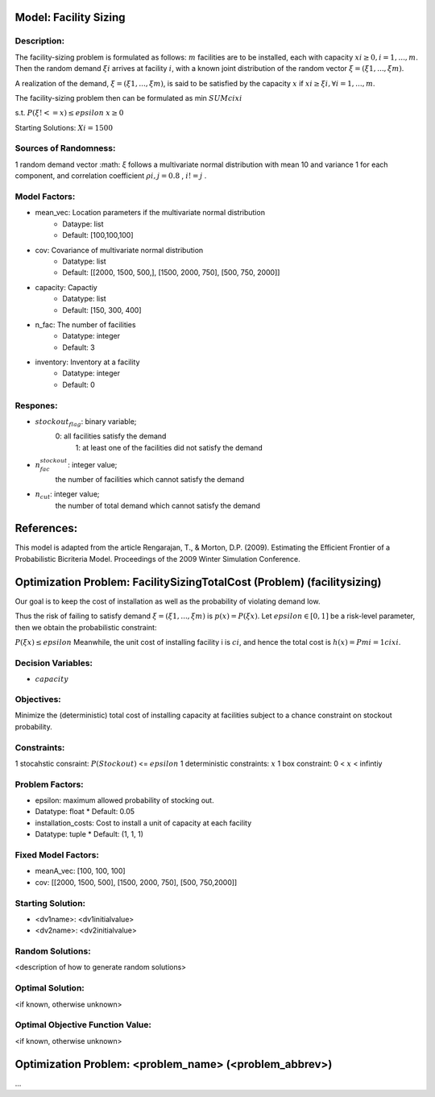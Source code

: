 Model: Facility Sizing
==========================================

Description:
------------

The facility-sizing problem is formulated as follows: :math:`m` facilities are to be installed, each with capacity
:math:`xi ≥ 0, i = 1, . . . , m`. Then the random demand :math:`ξi` arrives at facility :math:`i`, with a known joint distribution
of the random vector :math:`ξ = (ξ1, . . . , ξm)`.

A realization of the demand, :math:`ξ = (ξ1, . . . , ξm)`, is said to be satisfied by the capacity :math:`x` if :math:`xi ≥ ξi, ∀i = 1, . . . , m`. 

The facility-sizing problem then can be formulated as
min :math:`SUM cixi`

s.t. :math:`P(ξ !<= x) ≤ epsilon`
:math:`x ≥ 0`


Starting Solutions: :math:`Xi = 1500` 



Sources of Randomness:
----------------------
1 random demand vector :math: `ξ` follows a multivariate normal distribution with mean
10 and variance 1 for each component, and correlation coefficient :math:`ρi,j = 0.8` , :math:`i != j` .

Model Factors:
--------------
* mean_vec: Location parameters if the multivariate normal distribution
    * Dataype: list
    * Default: [100,100,100]

* cov: Covariance of multivariate normal distribution
    * Datatype: list
    * Default: [[2000, 1500, 500,], [1500, 2000, 750], [500, 750, 2000]]

* capacity: Capactiy
    * Datatype: list
    * Default: [150, 300, 400]

* n_fac: The number of facilities
    * Datatype: integer
    * Default: 3

* inventory: Inventory at a facility 
    * Datatype: integer
    * Default: 0
    
Respones:
---------
* :math:`stockout_flag`: binary variable;
                  0: all facilities satisfy the demand 
                           1: at least one of the facilities did not satisfy the demand

* :math:`n_fac_stockout`: integer value;
                  the number of facilities which cannot satisfy the demand

* :math:`n_cut`: integer value; 
          the number of total demand which cannot satisfy the demand 


References:
===========
This model is adapted from the article Rengarajan, T., & Morton, D.P. (2009). Estimating the Efficient Frontier of a Probabilistic Bicriteria Model. Proceedings of the 2009 Winter Simulation Conference. 




Optimization Problem: FacilitySizingTotalCost (Problem) (facilitysizing)
========================================================

Our goal is to keep the cost of installation as well as the probability of violating demand low. 

Thus the risk of failing to satisfy demand :math:`ξ = (ξ1, . . . , ξm)` is :math:`p(x) = P(ξ  x)`. Let :math:`epsilon ∈ [0, 1]` be a risk-level parameter, then we obtain the probabilistic constraint:

:math:`P(ξ  x) ≤ epsilon`
Meanwhile, the unit cost of installing facility i is :math:`ci`, and hence the total cost is :math:`h(x) = Pmi=1 cixi`. 

Decision Variables:
-------------------
* :math:`capacity` 

Objectives:
-----------
Minimize the (deterministic) total cost of installing capacity at
facilities subject to a chance constraint on stockout probability.

Constraints:
------------
1 stocahstic consraint: :math:`P(Stockout)` <= :math:`epsilon`
1 deterministic constraints: :math:`x`
1 box constraint: 0 < :math:`x` < infintiy

Problem Factors:
----------------
* epsilon: maximum allowed probability of stocking out.
* Datatype: float 
  * Default: 0.05
  
* installation_costs: Cost to install a unit of capacity at each facility 
* Datatype: tuple
  * Default: (1, 1, 1)

Fixed Model Factors:
--------------------
* meanA_vec: [100, 100, 100]

* cov: [[2000, 1500, 500], [1500, 2000, 750], [500, 750,2000]]

Starting Solution: 
------------------
* <dv1name>: <dv1initialvalue>

* <dv2name>: <dv2initialvalue>

Random Solutions: 
------------------
<description of how to generate random solutions>

Optimal Solution:
-----------------
<if known, otherwise unknown>

Optimal Objective Function Value:
---------------------------------
<if known, otherwise unknown>


Optimization Problem: <problem_name> (<problem_abbrev>)
========================================================

...
